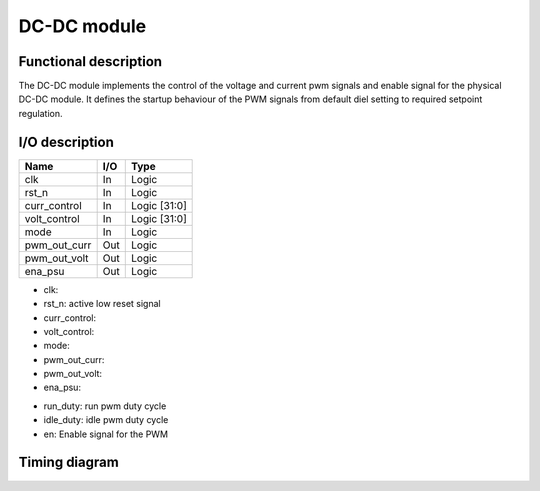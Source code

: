------------
DC-DC module
------------

Functional description
----------------------

The DC-DC module implements the control of the voltage and current pwm signals and enable signal for the physical DC-DC module. It defines the startup behaviour of the PWM signals from  default diel setting to required setpoint regulation.

I/O description
---------------

============ === ============
Name         I/O Type
============ === ============
clk          In  Logic
rst_n        In  Logic
curr_control In  Logic [31:0]
volt_control In  Logic [31:0]
mode         In  Logic
pwm_out_curr Out Logic
pwm_out_volt Out Logic
ena_psu      Out Logic
============ === ============

- clk: 
- rst_n: active low reset signal
- curr_control: 
- volt_control: 
- mode: 
- pwm_out_curr: 
- pwm_out_volt: 
- ena_psu: 

.. wavedrom:: ../wavedrom/pwm_control.json
  :caption: Control reg

- run_duty: run pwm duty cycle
- idle_duty: idle pwm duty cycle
- en: Enable signal for the PWM

Timing diagram
--------------